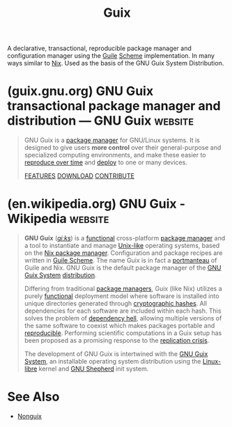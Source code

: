 :PROPERTIES:
:ID:       9af45692-b2f1-4d4e-a9b3-03d355ffacd0
:END:
#+title: Guix
#+filetags: :package_management:lisp:operating_systems:programming:computer_science:

A declarative, transactional, reproducible package manager and configuration manager using the [[id:064be3a0-bb32-4312-9868-73e9c77ba7cf][Guile]] [[id:6246f8d4-6cd4-489d-b19f-9c1142b51b60][Scheme]] implementation.  In many ways similar to [[id:3b6a267c-90c9-491e-89d2-42c365ec6574][Nix]].  Used as the basis of the GNU Guix System Distribution.
* (guix.gnu.org) GNU Guix transactional package manager and distribution — GNU Guix :website:
:PROPERTIES:
:ID:       113a0446-7ae1-4370-9c39-746e2295f877
:ROAM_REFS: https://guix.gnu.org/
:END:

#+begin_quote
  GNU Guix is a [[https://guix.gnu.org/manual/en/html_node/Package-Management.html][package manager]] for GNU/Linux systems.  It is designed to give users *more control* over their general-purpose and specialized computing environments, and make these easier to [[https://guix.gnu.org/manual/en/html_node/Invoking-guix-time_002dmachine.html][reproduce over time]] and [[https://guix.gnu.org/manual/en/html_node/Invoking-guix-deploy.html][deploy]] to one or many devices.

  [[https://guix.gnu.org/manual/en/html_node/Features.html][FEATURES]] [[https://guix.gnu.org/en/download/][DOWNLOAD]] [[https://guix.gnu.org/en/contribute/][CONTRIBUTE]]

  ** Give Users Control

  Users on the same machine can manage their own packages independently from each other, without superuser privileges.

  [[https://guix.gnu.org/manual/en/html_node/Package-Management.html][LEARN MORE]]

  ** Reproducible Outputs

  Guix provides [[https://packages.guix.gnu.org/][thousands of packages]] which include desktop environments, applications, system tools, programming languages and their data and other digital artifacts which work as the building blocks for creating [[https://en.wikipedia.org/wiki/Reproducible_builds][reproducible]] shell environments, containers and systems for different computing needs.

  [[https://guix.gnu.org/manual/en/html_node/Defining-Packages.html][Package]]

  [[https://guix.gnu.org/manual/en/html_node/Invoking-guix-shell.html][Shell Environment]]

  [[https://guix.gnu.org/manual/en/html_node/Invoking-guix-container.html][Container]]

  [[https://guix.gnu.org/manual/en/html_node/System-Configuration.html][Systems]]

  Build an environment today

  [[https://guix.gnu.org/manual/en/html_node/Invoking-guix-time_002dmachine.html][Reproduce in time]]

  Get the same environment in the future[[https://guix.gnu.org/en/blog/2024/adventures-on-the-quest-for-long-term-reproducible-deployment/][*]]

  [[https://packages.guix.gnu.org/][EXPLORE PACKAGES]]

  ** One Language for Everything

  Use Guile Scheme APIs, including high-level embedded domain-specific languages (EDSLs) to define packages and whole-system configurations.

  [[https://guix.gnu.org/manual/en/html_node/Programming-Interface.html][CHECK THE API]] [[https://gnu.org/software/guile/][WHAT'S GUILE]]

  ** All of It, Free Software

  Guix is a GNU Project---which respects the freedom of computer users.  You are free to use, study, modify, and share Guix and all the packages it provides.

  [[https://gnu.org/philosophy/free-sw.en.html][LEARN MORE]]

  ** GNU Guix in Your Field

  [[https://guix.gnu.org/en/blog/tags/software-development/][SOFTWARE DEVELOPMENT]] [[https://guix.gnu.org/en/blog/tags/bioinformatics/][BIOINFORMATICS]] [[https://guix.gnu.org/en/blog/tags/high-performance-computing/][HIGH PERFORMANCE COMPUTING]] [[https://guix.gnu.org/en/blog/tags/research/][RESEARCH]] [[https://guix.gnu.org/en/blog/][ALL FIELDS...]]

  ** Get Guix

  You can use Guix on top of any GNU/Linux distribution of your preference.  It won't clash with your distro's package manager.

  [[https://guix.gnu.org/en/download/][DOWNLOAD]]

  ** Get the Guix System

  A complete GNU operating system harnessing all the capabilities of the Guix software.  Spawned by Guix itself.

  [[https://guix.gnu.org/manual/en/html_node/System-Installation.html][OVERVIEW]] [[https://guix.gnu.org/en/download/][DOWNLOAD]]

  ** Instructional Videos

  [[https://guix.gnu.org/en/videos/2020/packaging-part-one/]]

  Packaging

  Published Mar 28, 2020 by GNU Guix

  [[https://guix.gnu.org/en/videos/2020/asking-for-help/]]

  Asking for help

  Published Mar 28, 2020 by GNU Guix

  [[https://guix.gnu.org/en/videos/2020/system-graphical-installer/]]

  Demonstration of the Guix System graphical installer

  Published Apr 15, 2020 by GNU Guix

  [[https://guix.gnu.org/en/videos/2020/everyday-use-of-gnu-guix-part-one/]]

  Everyday use of GNU Guix

  Published Mar 28, 2020 by GNU Guix

  [[https://guix.gnu.org/en/videos/][ALL VIDEOS]]

  ** Blog

  [[https://guix.gnu.org/en/blog/][ALL POSTS]]

  ** Contact

  [[https://guix.gnu.org/en/contact/irc/]]

  *** IRC Channel

  Join the #guix channel on the Libera Chat IRC network to chat with the community about GNU Guix or to get help in real-time. ...

  [[https://lists.gnu.org/mailman/listinfo/info-guix]]

  *** Info Mailing List

  Subscribe to the info-guix low-traffic mailing list to receive important announcements sent by the project maintainers (in English). ...

  [[https://lists.gnu.org/mailman/listinfo/help-guix]]

  *** Help Mailing List

  Subscribe to the Help mailing list to get support from the GNU Guix community via email.  You can post messages in English though we also accept other languages. ...

  [[https://guix.gnu.org/en/contact/][ALL CONTACT MEDIA]]
#+end_quote
* (en.wikipedia.org) GNU Guix - Wikipedia                           :website:
:PROPERTIES:
:ID:       8bf5777a-d3a7-48cd-8510-d5964438a3d3
:ROAM_REFS: https://en.wikipedia.org/wiki/GNU_Guix
:END:

#+begin_quote
  *GNU Guix* ([[https://en.wikipedia.org/wiki/Help:IPA/English][/ɡiːks/]]) is a [[https://en.wikipedia.org/wiki/Functional_programming][functional]] cross-platform [[https://en.wikipedia.org/wiki/Package_manager][package manager]] and a tool to instantiate and manage [[https://en.wikipedia.org/wiki/Unix-like][Unix-like]] operating systems, based on the [[https://en.wikipedia.org/wiki/Nix_package_manager][Nix package manager]].  Configuration and package recipes are written in [[https://en.wikipedia.org/wiki/GNU_Guile][Guile Scheme]].  The name Guix is in fact a [[https://en.wikipedia.org/wiki/Blend_word][portmanteau]] of Guile and Nix.  GNU Guix is the default package manager of the [[https://en.wikipedia.org/wiki/GNU_Guix_System][GNU Guix System]] [[https://en.wikipedia.org/wiki/GNU_variants][distribution]].

  Differing from traditional [[https://en.wikipedia.org/wiki/Package_manager][package managers]], Guix (like Nix) utilizes a purely [[https://en.wikipedia.org/wiki/Functional_programming][functional]] deployment model where software is installed into unique directories generated through [[https://en.wikipedia.org/wiki/Cryptographic_hash_function][cryptographic hashes]].  All dependencies for each software are included within each hash.  This solves the problem of [[https://en.wikipedia.org/wiki/Dependency_hell][dependency hell]], allowing multiple versions of the same software to coexist which makes packages portable and [[https://en.wikipedia.org/wiki/Reproducible_builds][reproducible]].  Performing scientific computations in a Guix setup has been proposed as a promising response to the [[https://en.wikipedia.org/wiki/Replicability_crisis][replication crisis]].

  The development of GNU Guix is intertwined with the [[https://en.wikipedia.org/wiki/GNU_Guix_System][GNU Guix System]], an installable operating system distribution using the [[https://en.wikipedia.org/wiki/Linux-libre][Linux-libre]] kernel and [[https://en.wikipedia.org/wiki/GNU_Shepherd][GNU Shepherd]] init system.
#+end_quote
* See Also
 - [[id:8cfffaf9-50bb-486d-b3db-98065c9de49e][Nonguix]]
